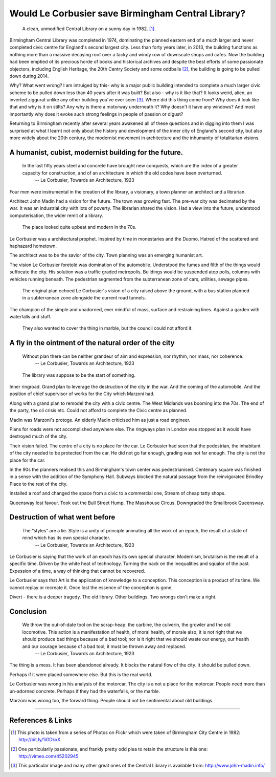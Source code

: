 Would Le Corbusier save Birmingham Central Library?
===================================================

.. figure:: clean_in_the_80s.jpg

    A clean, unmodified Central Library on a sunny day in 1982. [#]_.

Birmingham Central Library was completed in 1974, dominating the planned eastern end of a much larger and never completed civic centre for England's second largest city. Less than forty years later, in 2013, the building functions as nothing more than a massive decaying roof over a tacky and windy row of downscale shops and cafes. Now the building had been emptied of its precious horde of books and historical archives and despite the best efforts of some passionate objectors, including English Heritage, the 20th Centry Society and some oddballs [#]_, the building is going to be pulled down during 2014. 

Why? What went wrong? I am intruiged by this- why is a major public building intended to complete a much larger civic scheme to be pulled down less than 40 years after it was built? But also - why is it like that? It looks weird, alien, an inverted ziggurat unlike any other building you've ever seen [#]_. Where did this thing come from? Why does it look like that and why is it on stilts? Any why is there a motorway underneath it? Why doesn't it have any windows? And most importantly why does it evoke such strong feelings in people of passion or digust? 

Returning to Birmingham recently after several years awakened all of these questions and in digging into them I was surprised at what I learnt not only about the history and development of the inner city of England's second city, but also more widely about the 20th century, the modernist movement in architecture and the inhumanity of totalitarian visions.

A humanist, cubist, modernist building for the future.
------------------------------------------------------
     In the last fifty years steel and concrete have brought new conquests, which are the index of a greater capacity for construction, and of an architecture in which the old codes have been overturned.
        -- Le Corbusier, Towards an Architecture, 1923

Four men were instrumental in the creation of the library, a visionary, a town planner an architect and a librarian.

Architect John Madin had a vision for the future.
The town was growing fast.
The pre-war city was decimated by the war.
It was an industrial city with lots of poverty.
The librarian shared the vision.
Had a view into the future, understood computerisation, the wider remit of a library.

.. figure:: nice-in-the-70s.jpg

    The place looked quite upbeat and modern in the 70s.

Le Corbusier was a architectural prophet. 
Inspired by time in monestaries and the Duomo.
Hatred of the scattered and haphazard hometown.

The architect was to be the savior of the city.
Town planning was an emerging humanist art.

The vision Le Corbusier foretold was domination of the automobile.
Understood the fumes and filth of the things would suffocate the city.
His solution was a traffic graded metropolis.
Buildings would be suspended atop polis, columns with vehicles running beneath.
The pedestrian segmented from the subterranean zone of cars, utilities, sewage pipes.

.. figure:: levels-of-library.jpg

    The original plan echoed Le Corbusier's vision of a city raised above the ground, with a bus station planned in a subterranean zone alongside the current road tunnels.

The champion of the simple and unadorned, ever mindful of mass, surface and restraining lines.
Against a garden with waterfalls and stuff.

.. figure:: waterfalls.jpg

    They also wanted to cover the thing in marble, but the council could not afford it.

A fly in the ointment of the natural order of the city
------------------------------------------------------
    Without plan there can be neither grandeur of aim and expression, nor rhythm, nor mass, nor coherence. 
        -- Le Corbusier, Towards an Architecture, 1923

.. figure:: civic-centre.jpg

    The library was suppose to be the start of something.

Inner ringroad.
Grand plan to leverage the destruction of the city in the war.
And the coming of the automobile.
And the position of chief supervisor of works for the City which Marzoni had.

Along with a grand plan to remodel the city with a civic centre.
The West Midlands was booming into the 70s.
The end of the party, the oil crisis etc.
Could not afford to complete the Civic centre as planned.

Madin was Marzoni's protoge.
An elderly Madin criticised him as just a road engineer.

Plans for roads were not accomplished anywhere else.
The ringways plan in London was stopped as it would have destroyed much of the city.

Their vision failed.
The centre of a city is no place for the car.
Le Corbusier had seen that the pedestrian, the inhabitant of the city needed to be protected from the car.
He did not go far enough, grading was not far enough.
The city is not the place for the car.

In the 90s the planners realised this and Birmingham's town center was pedestrianised.
Centenary square was finished in a sense with the addition of the Symphony Hall.
Subways blocked the natural passage from the reinvigorated Brindley Place to the rest of the city.

Installed a roof and changed the space from a civic to a commercial one,
Stream of cheap tatty shops.

Queensway lost favour.
Took out the Bull Street Hump.
The Masshouse Circus.
Downgraded the Smallbrook Queensway.

Destruction of what went before
-------------------------------
    The “styles” are a lie. Style is a unity of principle animating all the work of an epoch, the result of a state of mind which has its own special character.
        -- Le Corbusier, Towards an Architecture, 1923

.. raw:: html

    <iframe src="//player.vimeo.com/video/7329952" width="500" height="375" frameborder="0"> </iframe>

Le Corbusier is saying that the work of an epoch has its own special character.
Modernism, brutalism is the result of a specific time.
Driven by the white heat of technology.
Turning the back on the inequalities and squalor of the past.
Expession of a time, a way of thinking that cannot be recovered.

Le Corbusier says that Art is the application of knowledge to a conception.
This conception is a product of its time.
We cannot replay or recreate it.
Once lost the essence of the conception is gone.

Divert - there is a deeper tragedy.
The old library.
Other buildings.
Two wrongs don't make a right.

Conclusion
----------
    We throw the out-of-date tool on the scrap-heap: the carbine, the culverin, the growler and the old locomotive. This action is a manifestation of health, of moral health, of morale also; it is not right that we should produce bad things because of a bad tool; nor is it right that we should waste our energy, our health and our courage because of a bad tool; it must be thrown away and replaced.
        -- Le Corbusier, Towards an Architecture, 1923

The thing is a mess. It has been abandoned already. It blocks the natural flow of the city. It should be pulled down.

Perhaps if it were placed somewhere else. But this is the real world.

Le Corbusier was wrong in his analysis of the motorcar. The city is a not a place for the motorcar. People need more than un-adorned concrete. Perhaps if they had the waterfalls, or the marble.

Marzoni was wrong too, the forward thing. People should not be sentimental about old buildings.

--------

References & Links
------------------
.. [#] This photo is taken from a series of Photos on Flickr which were taken of Birmingham City Centre in 1982: http://bit.ly/1iGDkxX
.. [#] One particularily passionate, and frankly pretty odd plea to retain the structure is this one: http://vimeo.com/45202945
.. [#] This particular image and many other great ones of the Central Library is available from: http://www.john-madin.info/

.. author:: default
.. categories:: none
.. tags:: none
.. comments::
